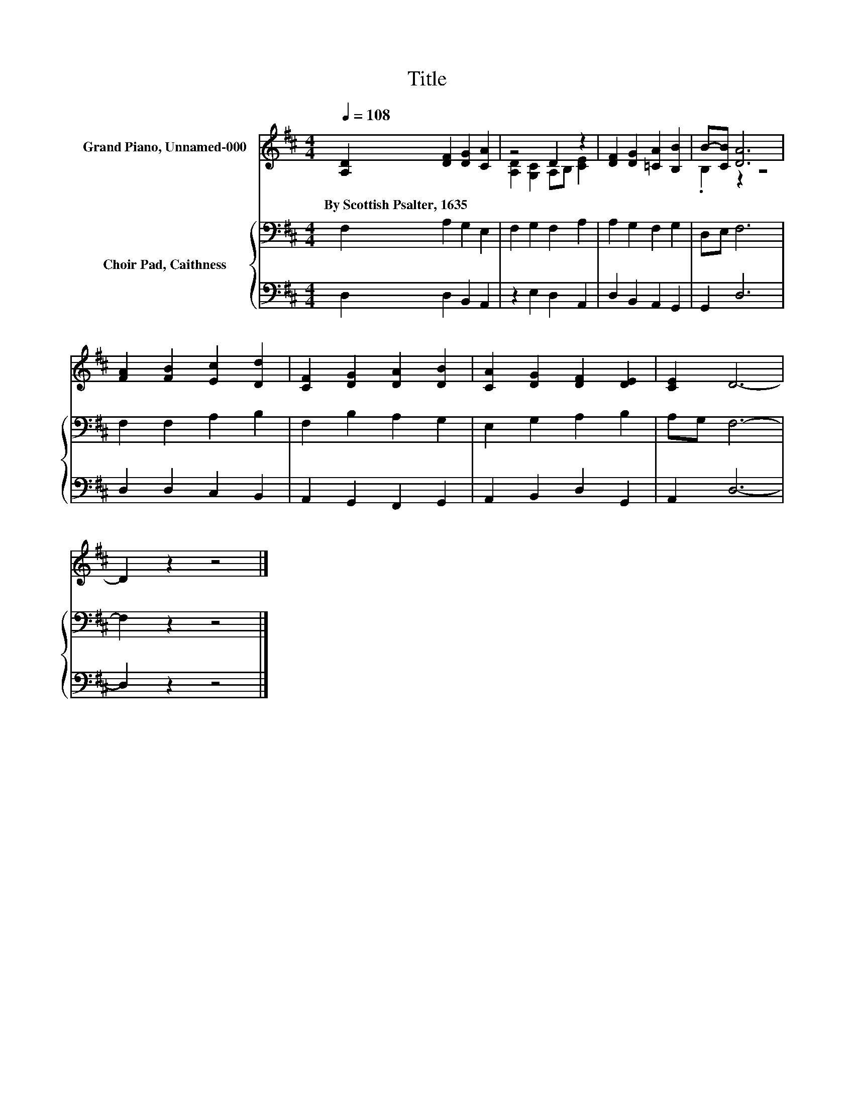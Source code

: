 X:1
T:Title
%%score ( 1 2 ) { 3 | 4 }
L:1/8
Q:1/4=108
M:4/4
K:D
V:1 treble nm="Grand Piano, Unnamed-000"
V:2 treble 
V:3 bass nm="Choir Pad, Caithness"
V:4 bass 
V:1
 [A,D]2 [DF]2 [DG]2 [CA]2 | z4 D2 z2 | [DF]2 [DG]2 [=CA]2 [B,B]2 | B-[CB] [DA]6 | %4
w: By~Scottish~Psalter,~1635 * * *||||
 [FA]2 [FB]2 [Ec]2 [Dd]2 | [CF]2 [DG]2 [DA]2 [DB]2 | [CA]2 [DG]2 [DF]2 [DE]2 | [CE]2 D6- | %8
w: ||||
 D2 z2 z4 |] %9
w: |
V:2
 x8 | [A,D]2 [G,C]2 A,B, [CE]2 | x8 | .B,2 z2 z4 | x8 | x8 | x8 | x8 | x8 |] %9
V:3
 F,2 A,2 G,2 E,2 | F,2 G,2 F,2 A,2 | A,2 G,2 F,2 G,2 | D,E, F,6 | F,2 F,2 A,2 B,2 | %5
 F,2 B,2 A,2 G,2 | E,2 G,2 A,2 B,2 | A,G, F,6- | F,2 z2 z4 |] %9
V:4
 D,2 D,2 B,,2 A,,2 | z2 E,2 D,2 A,,2 | D,2 B,,2 A,,2 G,,2 | G,,2 D,6 | D,2 D,2 C,2 B,,2 | %5
 A,,2 G,,2 F,,2 G,,2 | A,,2 B,,2 D,2 G,,2 | A,,2 D,6- | D,2 z2 z4 |] %9

